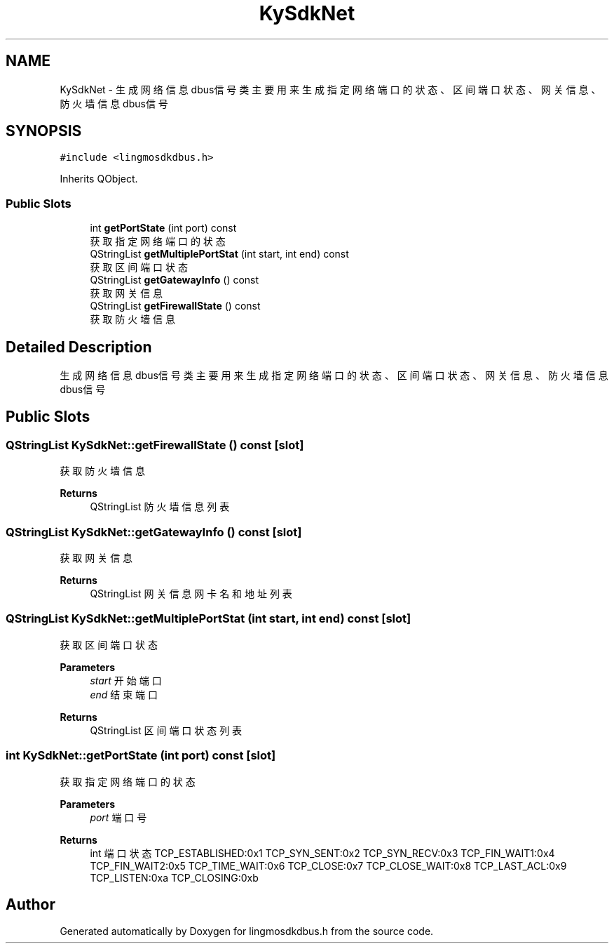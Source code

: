 .TH "KySdkNet" 3 "Wed Sep 20 2023" "My Project" \" -*- nroff -*-
.ad l
.nh
.SH NAME
KySdkNet \- 生成网络信息dbus信号类 主要用来生成指定网络端口的状态、区间端口状态、网关信息、防火墙信息dbus信号  

.SH SYNOPSIS
.br
.PP
.PP
\fC#include <lingmosdkdbus\&.h>\fP
.PP
Inherits QObject\&.
.SS "Public Slots"

.in +1c
.ti -1c
.RI "int \fBgetPortState\fP (int port) const"
.br
.RI "获取指定网络端口的状态 "
.ti -1c
.RI "QStringList \fBgetMultiplePortStat\fP (int start, int end) const"
.br
.RI "获取区间端口状态 "
.ti -1c
.RI "QStringList \fBgetGatewayInfo\fP () const"
.br
.RI "获取网关信息 "
.ti -1c
.RI "QStringList \fBgetFirewallState\fP () const"
.br
.RI "获取防火墙信息 "
.in -1c
.SH "Detailed Description"
.PP 
生成网络信息dbus信号类 主要用来生成指定网络端口的状态、区间端口状态、网关信息、防火墙信息dbus信号 
.PP 

.SH "Public Slots"
.PP 
.SS "QStringList KySdkNet::getFirewallState () const\fC [slot]\fP"

.PP
获取防火墙信息 
.PP
\fBReturns\fP
.RS 4
QStringList 防火墙信息列表 
.RE
.PP

.SS "QStringList KySdkNet::getGatewayInfo () const\fC [slot]\fP"

.PP
获取网关信息 
.PP
\fBReturns\fP
.RS 4
QStringList 网关信息网卡名和地址列表 
.RE
.PP

.SS "QStringList KySdkNet::getMultiplePortStat (int start, int end) const\fC [slot]\fP"

.PP
获取区间端口状态 
.PP
\fBParameters\fP
.RS 4
\fIstart\fP 开始端口 
.br
\fIend\fP 结束端口 
.RE
.PP
\fBReturns\fP
.RS 4
QStringList 区间端口状态列表 
.RE
.PP

.SS "int KySdkNet::getPortState (int port) const\fC [slot]\fP"

.PP
获取指定网络端口的状态 
.PP
\fBParameters\fP
.RS 4
\fIport\fP 端口号 
.RE
.PP
\fBReturns\fP
.RS 4
int 端口状态 TCP_ESTABLISHED:0x1 TCP_SYN_SENT:0x2 TCP_SYN_RECV:0x3 TCP_FIN_WAIT1:0x4 TCP_FIN_WAIT2:0x5 TCP_TIME_WAIT:0x6 TCP_CLOSE:0x7 TCP_CLOSE_WAIT:0x8 TCP_LAST_ACL:0x9 TCP_LISTEN:0xa TCP_CLOSING:0xb 
.RE
.PP

.SH "Author"
.PP 
Generated automatically by Doxygen for lingmosdkdbus.h from the source code\&.

